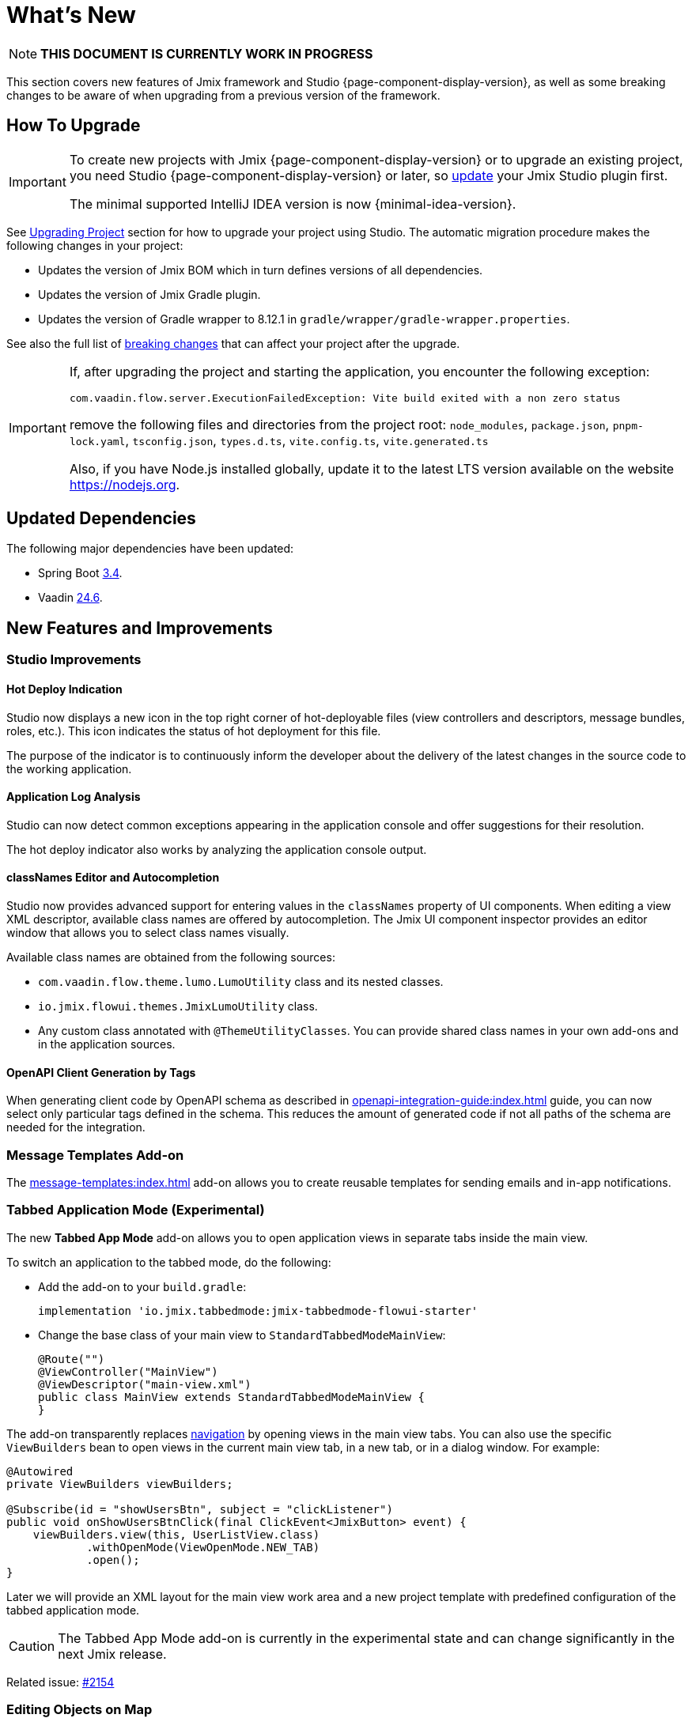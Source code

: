 = What's New

NOTE: *THIS DOCUMENT IS CURRENTLY WORK IN PROGRESS*

This section covers new features of Jmix framework and Studio {page-component-display-version}, as well as some breaking changes to be aware of when upgrading from a previous version of the framework.

[[upgrade]]
== How To Upgrade

[IMPORTANT]
====
To create new projects with Jmix {page-component-display-version} or to upgrade an existing project, you need Studio {page-component-display-version} or later, so xref:studio:update.adoc[update] your Jmix Studio plugin first.

The minimal supported IntelliJ IDEA version is now {minimal-idea-version}.
====

See xref:studio:project.adoc#upgrading-project[Upgrading Project] section for how to upgrade your project using Studio. The automatic migration procedure makes the following changes in your project:

* Updates the version of Jmix BOM which in turn defines versions of all dependencies.
* Updates the version of Jmix Gradle plugin.
* Updates the version of Gradle wrapper to 8.12.1 in `gradle/wrapper/gradle-wrapper.properties`.

See also the full list of <<breaking-changes,breaking changes>> that can affect your project after the upgrade.

[IMPORTANT]
====
If, after upgrading the project and starting the application, you encounter the following exception:

`com.vaadin.flow.server.ExecutionFailedException: Vite build exited with a non zero status`

remove the following files and directories from the project root: `node_modules`, `package.json`, `pnpm-lock.yaml`, `tsconfig.json`, `types.d.ts`, `vite.config.ts`, `vite.generated.ts`

Also, if you have Node.js installed globally, update it to the latest LTS version available on the website https://nodejs.org[^].
====

[[updated-dependencies]]
== Updated Dependencies

The following major dependencies have been updated:

* Spring Boot https://github.com/spring-projects/spring-boot/wiki/Spring-Boot-3.4-Release-Notes[3.4^].

* Vaadin https://github.com/vaadin/platform/releases/tag/24.6.0[24.6^].

[[new-features]]
== New Features and Improvements

[[studio-improvements]]
=== Studio Improvements

[[hot-deploy-indication]]
==== Hot Deploy Indication

Studio now displays a new icon in the top right corner of hot-deployable files (view controllers and descriptors, message bundles, roles, etc.). This icon indicates the status of hot deployment for this file.

The purpose of the indicator is to continuously inform the developer about the delivery of the latest changes in the source code to the working application.

[[application-log-analysis]]
==== Application Log Analysis

Studio can now detect common exceptions appearing in the application console and offer suggestions for their resolution.

The hot deploy indicator also works by analyzing the application console output.

[[class-names-editor-and-autocompletion]]
==== classNames Editor and Autocompletion

Studio now provides advanced support for entering values in the `classNames` property of UI components. When editing a view XML descriptor, available class names are offered by autocompletion. The Jmix UI component inspector provides an editor window that allows you to select class names visually.

Available class names are obtained from the following sources:

* `com.vaadin.flow.theme.lumo.LumoUtility` class and its nested classes.
* `io.jmix.flowui.themes.JmixLumoUtility` class.
* Any custom class annotated with `@ThemeUtilityClasses`. You can provide shared class names in your own add-ons and in the application sources.

[[openapi-client-generation-by-tags]]
==== OpenAPI Client Generation by Tags

When generating client code by OpenAPI schema as described in xref:openapi-integration-guide:index.adoc[] guide, you can now select only particular tags defined in the schema. This reduces the amount of generated code if not all paths of the schema are needed for the integration.

[[message-templates-add-on]]
=== Message Templates Add-on

The xref:message-templates:index.adoc[] add-on allows you to create reusable templates for sending emails and in-app notifications.

[[tabbed-app-mode]]
=== Tabbed Application Mode (Experimental)

The new *Tabbed App Mode* add-on allows you to open application views in separate tabs inside the main view.

To switch an application to the tabbed mode, do the following:

* Add the add-on to your `build.gradle`:
+
[source,gradle]
----
implementation 'io.jmix.tabbedmode:jmix-tabbedmode-flowui-starter'
----

* Change the base class of your main view to `StandardTabbedModeMainView`:
+
[source,java]
----
@Route("")
@ViewController("MainView")
@ViewDescriptor("main-view.xml")
public class MainView extends StandardTabbedModeMainView {
}
----

The add-on transparently replaces xref:flow-ui:views/opening-views.adoc#navigation[navigation] by opening views in the main view tabs. You can also use the specific `ViewBuilders` bean to open views in the current main view tab, in a new tab, or in a dialog window. For example:

[source,java]
----
@Autowired
private ViewBuilders viewBuilders;

@Subscribe(id = "showUsersBtn", subject = "clickListener")
public void onShowUsersBtnClick(final ClickEvent<JmixButton> event) {
    viewBuilders.view(this, UserListView.class)
            .withOpenMode(ViewOpenMode.NEW_TAB)
            .open();
}
----

Later we will provide an XML layout for the main view work area and a new project template with predefined configuration of the tabbed application mode.

CAUTION: The Tabbed App Mode add-on is currently in the experimental state and can change significantly in the next Jmix release.

Related issue: https://github.com/jmix-framework/jmix/issues/2154[#2154^]

[[editing-objects-on-map]]
=== Editing Objects on Map

The xref:maps:index.adoc[] add-on now provides support for selecting, moving and modifying features added to vector sources.

See https://github.com/jmix-framework/jmix/issues/2832[#2832^] for more information.

[[advanced-bpm-task-list-view]]
=== Advanced BPM Task List View

Now you can generate an advanced BPM task list view in your project using the *BPM: Advanced task list view* template of the view creation wizard.

This view has more features than the built-in *My tasks* view and can be customized in the project as needed.

See https://github.com/jmix-framework/jmix/issues/3752#issuecomment-2618313306[#3752^] for more information.

[[substituted-user-in-audit]]
=== Substituted User in Audit

The *Entity log* view provided by the xref:audit:index.adoc[] add-on now shows both the logged-in user and a xref:security:users.adoc#user-substitution[substituted user] for each change.

Related issue: https://github.com/jmix-framework/jmix/issues/4034[#4034^]

[[datagrid-empty-state]]
=== DataGrid Empty State

The xref:flow-ui:vc/components/dataGrid.adoc[] component now supports `emptyStateComponent` and `emptyStateText` properties for displaying some content when there’s no data available.

For more information, see https://vaadin.com/docs/latest/components/grid#empty-state[Vaadin documentation^] and https://github.com/jmix-framework/jmix/issues/3884[#3884^].

[[rest-improvements]]
=== REST API and REST DataStore Improvements

[[fetch-plans-in-rest-api-and-rest-datastore]]
==== Fetch Plans in REST API and REST DataStore

Previously, generic xref:rest:index.adoc[] endpoints could accept only names of fetch plans registered in the shared fetch plan repository. Now you can also pass arbitrary fetch plans as JSON objects.

This feature affects the usage of xref:rest-ds:index.adoc[]: now you don't have to define all fetch plans in the shared repositories both on the client and in the service. Instead, you can use inline fetch plans in your client views and Java code as usual.

The REST API now exposes a new `/capabilities` endpoint. It returns a JSON object that informs the client about features supported by this generic REST API. Currently, the object includes a single property: `inlineFetchPlans`. If it's value is `true`, then arbitrary fetch plans are enabled. Otherwise, a client can pass only named fetch plans as before.

You can disable arbitrary fetch plans for the generic REST in your application using the following application property:

[source,properties]
----
jmix.rest.inline-fetch-plan-enabled=false
----

Related issue: https://github.com/jmix-framework/jmix/issues/4031[#4031^]

[[using-filestorage-with-rest-datastore]]
==== Using FileStorage with REST DataStore

The xref:rest-ds:index.adoc[] add-on now includes a specific `FileStorage` implementation that works with files located in the remote application's file storage through the `/files` generic REST endpoints.

See https://github.com/jmix-framework/jmix/pull/4131[#4131^] for more information.

[[configurable-paths-of-rest-endpoints]]
==== Configurable Paths of REST Endpoints

Paths of the generic xref:rest:index.adoc[] endpoints can now be configured using application properties. Below are the property names along with their default values:

[source,properties]
----
jmix.rest.base-path=/rest
jmix.rest.entities-path=/entities
jmix.rest.docs-path=/docs
jmix.rest.metadata-path=/metadata
jmix.rest.files-path=/files
jmix.rest.messages-path=/messages
jmix.rest.permissions-path=/permissions
jmix.rest.queries-path=/queries
jmix.rest.services-path=/services
jmix.rest.user-info-path=/userInfo
jmix.rest.user-session-path=/user-session
----

Related issue: https://github.com/jmix-framework/jmix/issues/4052[#4052^]

[[sessions-in-rest-api]]
==== Sessions in REST API

The *Jmix Sessions* add-on provides support for sessions maintained across REST requests with the same token. You can use the add-on in your project by adding the following dependency to your `build.gradle`:

[source,gradle]
----
implementation 'io.jmix.sessions:jmix-sessions-starter'
----

Related issue: https://github.com/jmix-framework/jmix/issues/3915[#3915^]

[[using-uuidv7-for-entity-identifiers]]
=== Using UUIDv7 for Entity Identifiers

https://www.ietf.org/archive/id/draft-peabody-dispatch-new-uuid-format-04.html#name-uuid-version-7[UUIDv7^] are now used when generating values for `UUID` attributes annotated with `@JmixGeneratedValue`. UUIDv7 are time-based, which makes them better suited for database keys because of natural ordering.

The `UuidProvider` class now has the `createUuidV7()` method that is used by default by `EntityUuidGenerator` bean. If you want to revert to previous random UUIDs for entity identifiers, set the following application property:

[source,properties]
----
jmix.core.legacy-entity-uuid=true
----

Related issue: https://github.com/jmix-framework/jmix/issues/3424[#3424^]

[[copier-interface]]
=== Copier Interface

The new `Copier` interface provides the `copy(Object)` method for copying entities. It is similar by semantics to `MetadataTools.deepCopy(Object)` but different in that its default implementation doesn't rely on metadata and copies all object's state using Java serialization.

You can use `Copier` to isolate entities from UI when sending them to custom services from views. `DataContext` uses this interface to make entity copies when saving them to `DataManager`.

Related issue: https://github.com/jmix-framework/jmix/issues/3937[#3937^]

[[current-locale-query-parameter]]
=== Current Locale Query Parameter

Now you can use the `current_locale` predefined query parameter in the same way as parameters with the xref:data-access:jpql-extensions.adoc#session-and-user-attributes[current_user_] prefix. For example:

[source,jql]
----
select e from Region e where e.locale = :current_locale
----

The parameter value is the locale of the current user session taken from the xref:security:authentication.adoc#current[CurrentAuthentication] object.

Related issue: https://github.com/jmix-framework/jmix/issues/3958[#3958^]

[[hot-deploy-folder-cleanup]]
=== Hot Deploy Folder Cleanup

Previously, the `.jmix/conf` folder that is used for hot deploy was cleaned only by Studio "before launch" task `Clean Hot Deploy Conf Directory`.

To make the cleanup more reliable and not depending on Studio, we have added the `cleanConf` task to the Jmix Gradle plugin. It runs each time before launching the application by the `bootRun` task.

If you have any trouble with this feature, you can disable the `cleanConf` task in the project by adding the following property to your `build.gradle`:

[source,gradle]
----
jmix {
    // ...
    confDirCleanupEnabled = false
}
----

Related issue: https://github.com/jmix-framework/jmix/issues/3451[#3451^]

[[breaking-changes]]
== Breaking Changes

[[checkbox-required-state]]
=== Checkbox Required State

The xref:flow-ui:vc/components/checkbox.adoc[] component supports validation of the "required" state. If the checkbox is required due to its own `required` attribute or if it's connected to a mandatory entity attribute, only `true` value will pass the validation and the detail view will be closed.

For more information, see https://vaadin.com/docs/latest/components/checkbox#required[Vaadin documentation^] and https://github.com/jmix-framework/jmix/issues/4045[#4045^].

[[core-modules-refactoring]]
=== Core Modules Refactoring

Due to refactoring of database-related dependencies of core subsystems (in https://github.com/jmix-framework/jmix/issues/3918[#3918^]), the following breaking changes may affect your project:

* `NotInstantiatedList` and `NotInstantiatedSet` classes have been moved from `io.jmix.data.impl.lazyloading` to `io.jmix.eclipselink.lazyloading` package. These classes are used for initializing entity collection attributes in Kotlin projects. Update imports in your entities accordingly.

* `io.jmix.data.entity.ReferenceToEntity` embeddable entity has been removed. If you need it in your project, create your own copy.

* `io.jmix.flowuidata.accesscontext.UiGenericFilterModifyGlobalConfigurationContext` class has been moved to `io.jmix.flowui.accesscontext` package.

* All classes of `io.jmix.flowuidata.action.genericfilter` package have been moved to `io.jmix.flowui.action.genericfilter` package.

* All classes of `io.jmix.securityflowui.model` have been moved to `io.jmix.security.model` package.

* `io.jmix.flowuidata.genericfilter.UiDataGenericFilterSupport` class has been merged into `io.jmix.flowui.component.genericfilter.GenericFilterSupport` and removed.

See https://github.com/jmix-framework/jmix/issues/3982[#3982^] for more information.

[[authorization-server-token-storage]]
=== Authorization Server Token Storage

The xref:authorization-server:index.adoc[] add-on now stores tokens in the database, which ensures the tokens are preserved on server restarts.

If you are using the xref:authorization-server:obtaining-tokens.adoc#resource-owner-password-credentials-grant[Password Grant], you need to define a bean of the `JdbcOAuth2AuthorizationServiceObjectMapperCustomizer` type and implement it as follows:

[source,java]
----
import io.jmix.authserver.service.mapper.DefaultOAuth2TokenUserMixin;
import io.jmix.authserver.service.mapper.JdbcOAuth2AuthorizationServiceObjectMapperCustomizer;
// ...
@SpringBootApplication
public class MyApplication implements AppShellConfigurator {
    // ...

    @Bean
    JdbcOAuth2AuthorizationServiceObjectMapperCustomizer tokenObjectMapperCustomizer() {
        return objectMapper ->
                objectMapper.addMixIn(User.class, DefaultOAuth2TokenUserMixin.class);
    }
}
----

Here `User` is your user entity class.

If you get `java.lang.IllegalArgumentException: The class ... is not in the allowlist` when using a token, it means that your user entity contains fields of types not supported by the token serializer by default. Either add mixins for them to `ObjectMapper` as done above for the `User` entity, or exclude the fields from serialization by annotating them with `@JsonIgnore`.

If you want to revert to the previous in-memory token storage, set the following application property:

[source,properties]
----
jmix.authserver.use-in-memory-authorization-service=true
----

See https://github.com/jmix-framework/jmix/pull/4153[#4153^] for more information.

[[filestoragelocator-interface]]
=== FileStorageLocator Interface

* Added `getAll()` method to `io.jmix.core.FileStorageLocator` interface. If you have your own implementation of this interface, implement also this method. See https://github.com/jmix-framework/jmix/issues/4119[#4119^] for more information.

[[changelog]]
== Changelog

* Resolved issues in Jmix Framework:

** https://github.com/jmix-framework/jmix/issues?q=is%3Aissue%20state%3Aclosed%20project%3Ajmix-framework%2F26%20reason%3Acompleted[2.5.0^]
// ** https://github.com/jmix-framework/jmix/issues?q=is%3Aclosed+milestone%3A2.5.0[2.5.0^]

* Resolved issues in Jmix Studio:

** https://youtrack.jmix.io/issues/JST?q=Fixed%20in%20builds:%202.5.0,-2.4.*%20Affected%20versions:%20-SNAPSHOT[2.5.0^]
